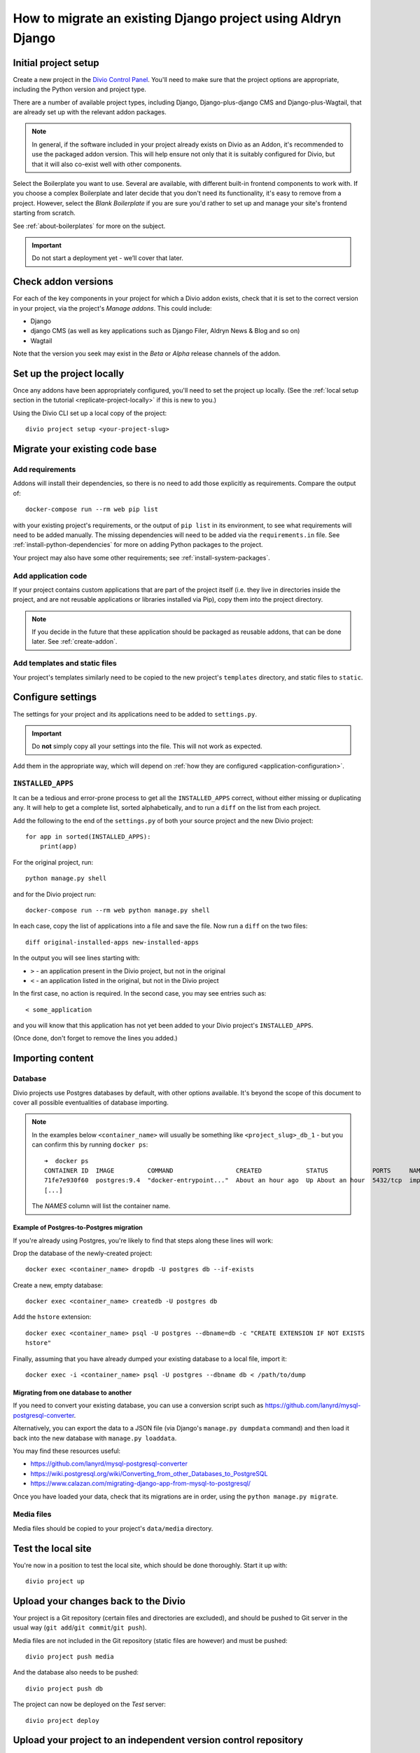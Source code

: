 .. _how-to-migrate:

How to migrate an existing Django project using Aldryn Django
=============================================================

Initial project setup
---------------------

Create a new project in the `Divio Control Panel <https://control.divio.com>`_. You'll need to make
sure that the project options are appropriate, including the Python version and project type.

There are a number of available project types, including Django, Django-plus-django CMS and Django-plus-Wagtail, that are already set up with the relevant addon packages.

..  note::

    In general, if the software included in your project already exists on Divio as an
    Addon, it's recommended to use the packaged addon version. This will help ensure not only that
    it is suitably configured for Divio, but that it will also co-exist well with other
    components.

Select the Boilerplate you want to use. Several are available, with different built-in frontend
components to work with. If you choose a complex Boilerplate and later decide that you don't need
its functionality, it's easy to remove from a project. However, select the *Blank Boilerplate* if
you are sure you'd rather to set up and manage your site's frontend starting from scratch.

See :ref:`about-boilerplates` for more on the subject.

.. important::

    Do not start a deployment yet - we’ll cover that later.


Check addon versions
--------------------

For each of the key components in your project for which a Divio addon exists, check that it
is set to the correct version in your project, via the project's *Manage addons*. This could
include:

* Django
* django CMS (as well as key applications such as Django Filer, Aldryn News & Blog and so on)
* Wagtail

Note that the version you seek may exist in the *Beta* or *Alpha* release channels of the addon.


Set up the project locally
--------------------------

Once any addons have been appropriately configured, you'll need to set the project up locally. (See
the :ref:`local setup section in the tutorial <replicate-project-locally>` if this is new to you.)

Using the Divio CLI set up a local copy of the project::

    divio project setup <your-project-slug>


Migrate your existing code base
-------------------------------

Add requirements
^^^^^^^^^^^^^^^^

Addons will install their dependencies, so there is no need to add those explicitly as
requirements. Compare the output of::

    docker-compose run --rm web pip list

with your existing project's requirements, or the output of ``pip list`` in its environment, to see
what requirements will need to be added manually. The missing dependencies will need to be added
via the ``requirements.in`` file. See :ref:`install-python-dependencies` for more on adding Python
packages to the project.

Your project may also have some other requirements; see :ref:`install-system-packages`.


Add application code
^^^^^^^^^^^^^^^^^^^^

If your project contains custom applications that are part of the project itself (i.e. they live in
directories inside the project, and are not reusable applications or libraries installed via Pip),
copy them into the project directory.

..  note::

    If you decide in the future that these application should be packaged as reusable addons, that
    can be done later. See :ref:`create-addon`.


Add templates and static files
^^^^^^^^^^^^^^^^^^^^^^^^^^^^^^

Your project's templates similarly need to be copied to the new project's ``templates`` directory,
and static files to ``static``.


Configure settings
------------------

The settings for your project and its applications need to be added to ``settings.py``.

..  important::

    Do **not** simply copy all your settings into the file. This will not work as expected.

Add them in the appropriate way, which will depend on :ref:`how they are configured <application-configuration>`.


.. _diff_installed_apps:

``INSTALLED_APPS``
^^^^^^^^^^^^^^^^^^

It can be a tedious and error-prone process to get all the ``INSTALLED_APPS`` correct, without
either missing or duplicating any. It will help to get a complete list, sorted alphabetically, and to run a ``diff`` on the list from each project.

Add the following to the end of the ``settings.py`` of both your
source project and the new Divio project::

    for app in sorted(INSTALLED_APPS):
        print(app)

For the original project, run::

    python manage.py shell

and for the Divio project run::

    docker-compose run --rm web python manage.py shell

In each case, copy the list of applications into a file and save the file. Now run a ``diff`` on
the two files::

    diff original-installed-apps new-installed-apps

In the output you will see lines starting with:

* ``>`` - an application present in the Divio project, but not in the original
* ``<`` - an application listed in the original, but not in the Divio project

In the first case, no action is required. In the second case, you may see entries such as::

    < some_application

and you will know that this application has not yet been added to your Divio project's
``INSTALLED_APPS``.

(Once done, don't forget to remove the lines you added.)


Importing content
-----------------

Database
^^^^^^^^

Divio projects use Postgres databases by default, with other options available. It's beyond the scope of this document to
cover all possible eventualities of database importing.


..  note::

    In the examples below ``<container_name>`` will usually be something like
    ``<project_slug>_db_1`` - but you can confirm this by running ``docker ps``::

        ➜  docker ps
        CONTAINER ID  IMAGE         COMMAND                 CREATED            STATUS            PORTS     NAMES
        71fe7e930f60  postgres:9.4  "docker-entrypoint..."  About an hour ago  Up About an hour  5432/tcp  import_project_db_1
        [...]

    The *NAMES* column will list the container name.


Example of Postgres-to-Postgres migration
~~~~~~~~~~~~~~~~~~~~~~~~~~~~~~~~~~~~~~~~~

If you're already using Postgres, you're likely to find that steps along these lines will work:

Drop the database of the newly-created project::

    docker exec <container_name> dropdb -U postgres db --if-exists

Create a new, empty database::

    docker exec <container_name> createdb -U postgres db

Add the ``hstore`` extension::

    docker exec <container_name> psql -U postgres --dbname=db -c "CREATE EXTENSION IF NOT EXISTS
    hstore"

Finally, assuming that you have already dumped your existing database to a local file, import it::

    docker exec -i <container_name> psql -U postgres --dbname db < /path/to/dump


Migrating from one database to another
~~~~~~~~~~~~~~~~~~~~~~~~~~~~~~~~~~~~~~

If you need to convert your existing database, you can use a conversion script such as https://github.com/lanyrd/mysql-postgresql-converter.

Alternatively, you can export the data to a JSON file (via Django's ``manage.py dumpdata`` command)
and then load it back into the new database with ``manage.py loaddata``.

You may find these resources useful:

* https://github.com/lanyrd/mysql-postgresql-converter
* https://wiki.postgresql.org/wiki/Converting_from_other_Databases_to_PostgreSQL
* https://www.calazan.com/migrating-django-app-from-mysql-to-postgresql/

Once you have loaded your data, check that its migrations are in order, using the ``python
manage.py migrate``.


Media files
^^^^^^^^^^^

Media files should be copied to your project's ``data/media`` directory.


Test the local site
-------------------

You're now in a position to test the local site, which should be done thoroughly. Start it up with::

    divio project up


Upload your changes back to the Divio
-------------------------------------

Your project is a Git repository (certain files and directories are excluded), and should be
pushed to Git server in the usual way (``git add``/``git commit``/``git push``).

Media files are not included in the Git repository (static files are however) and must be pushed::

    divio project push media

And the database also needs to be pushed::

    divio project push db

The project can now be deployed on the *Test* server::

    divio project deploy


Upload your project to an independent version control repository
----------------------------------------------------------------

Optionally, you can maintain your project's code in an independent version control repository.

You can `add another Git remote <https://help.github.com/articles/adding-a-remote/>`_ or even a
Mercurial or other remote, and push it there.


